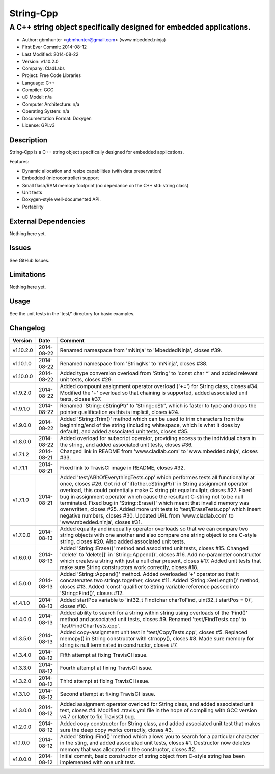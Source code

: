 ============
String-Cpp
============

---------------------------------------------------------------------------------
A C++ string object specifically designed for embedded applications.
---------------------------------------------------------------------------------

.. image:: https://api.travis-ci.org/mbedded-ninja/String-Cpp.png?branch=master   
	:target: https://travis-ci.org/mbedded-ninja/String-Cpp

- Author: gbmhunter <gbmhunter@gmail.com> (www.mbedded.ninja)
- First Ever Commit: 2014-08-12
- Last Modified: 2014-08-22
- Version: v1.10.2.0
- Company: CladLabs
- Project: Free Code Libraries
- Language: C++
- Compiler: GCC	
- uC Model: n/a
- Computer Architecture: n/a
- Operating System: n/a
- Documentation Format: Doxygen
- License: GPLv3

Description
===========

String-Cpp is a C++ string object specifically designed for embedded applications.

Features:

- Dynamic allocation and resize capabilities (with data preservation)
- Embedded (microcontroller) support
- Small flash/RAM memory footprint (no depedance on the C++ std::string class)
- Unit tests
- Doxygen-style well-documented API.
- Portability

External Dependencies
=====================

Nothing here yet.

Issues
======

See GitHub Issues.

Limitations
===========

Nothing here yet.

Usage
=====

See the unit tests in the 'test/' directory for basic examples.
	
Changelog
=========

========= ========== ===================================================================================================
Version   Date       Comment
========= ========== ===================================================================================================
v1.10.2.0 2014-08-22 Renamed namespace from 'mNinja' to 'MbeddedNinja', closes #39.
v1.10.1.0 2014-08-22 Renamed namespace from 'StringNs' to 'mNinja', closes #38.
v1.10.0.0 2014-08-22 Added type conversion overload from 'String' to 'const char *' and added relevant unit tests, closes #29.
v1.9.2.0  2014-08-22 Added compount assignment operator overload ('+=') for String class, closes #34. Modified the '+' overload so that chaining is supported, added associated unit tests, closes #37.
v1.9.1.0  2014-08-22 Renamed 'String::cStringPtr' to 'String::cStr', which is faster to type and drops the pointer qualification as this is implicit, closes #24.
v1.9.0.0  2014-08-22 Added 'String::Trim()' method which can be used to trim characters from the beginning/end of the string (including whitespace, which is what it does by default), and added associated unit tests, closes #35.
v1.8.0.0  2014-08-22 Added overload for subscript operator, providing access to the individual chars in the string, and added associated unit tests, closes #36.
v1.7.1.2  2014-08-21 Changed link in README from 'www.cladlab.com' to 'www.mbedded.ninja', closes #33.
v1.7.1.1  2014-08-21 Fixed link to TravisCI image in README, closes #32.
v1.7.1.0  2014-08-21 Added 'test/ABitOfEverythingTests.cpp' which performes tests all functionality at once, closes #26. Got rid of 'if(other.cStringPtr)' in String assignment operator overload, this could potentially make C string ptr equal nullptr, closes #27. Fixed bug in assignment operator which cause the resultant C-string not to be null terminated. Fixed bug in 'String::Erase()' which meant that invalid memory was overwritten, closes #25. Added more unit tests to 'test/EraseTests.cpp' which insert negative numbers, closes #30. Updated URL from 'www.cladlab.com' to 'www.mbedded.ninja', closes #31.
v1.7.0.0  2014-08-13 Added equality and inequaltiy operator overloads so that we can compare two string objects with one another and also compare one string object to one C-style string, closes #20. Also added associated unit tests.
v1.6.0.0  2014-08-13 Added 'String::Erase()' method and associated unit tests, closes #15. Changed 'delete' to 'delete[]' in 'String::Append()', closes #16. Add no-parameter constructor which creates a string with just a null char present, closes #17. Added unit tests that make sure String constructors work correctly, closes #18.
v1.5.0.0  2014-08-13 Added 'String::Append()' method. Added overloaded '+' operator so that it concatenates two strings together, closes #11. Added 'String::GetLength()' method, closes #13. Added 'const' qualifier to String variable reference passed into 'String::Find()', closes #12.
v1.4.1.0  2014-08-13 Added startPos variable to 'int32_t Find(char charToFind, uint32_t startPos = 0)', closes #10.
v1.4.0.0  2014-08-13 Added ability to search for a string within string using overloads of the 'Find()' method and associated unit tests, closes #9. Renamed 'test/FindTests.cpp' to 'test/FindCharTests.cpp'. 
v1.3.5.0  2014-08-13 Added copy-assignment unit test in 'test/CopyTests.cpp', closes #5. Replaced memcpy() in String constructor with strncpy(), closes #8. Made sure memory for string is null terminated in constructor, closes #7.
v1.3.4.0  2014-08-12 Fifth attempt at fixing TravisCI issue.
v1.3.3.0  2014-08-12 Fourth attempt at fixing TravisCI issue.
v1.3.2.0  2014-08-12 Third attempt at fixing TravisCI issue.
v1.3.1.0  2014-08-12 Second attempt at fixing TravisCI issue.
v1.3.0.0  2014-08-12 Added assignment operator overload for String class, and added associated unit test, closes #4. Modified .travis.yml file in the hope of compiling with GCC version v4.7 or later to fix TravisCI bug.
v1.2.0.0  2014-08-12 Added copy constructor for String class, and added associated unit test that makes sure the deep copy works correctly, closes #3.
v1.1.0.0  2014-08-12 Added 'String::Find()' method which allows you to search for a particular character in the sting, and added associated unit tests, closes #1. Destructor now deletes memory that was allocated in the constructor, closes #2.
v1.0.0.0  2014-08-12 Initial commit, basic constructor of string object from C-style string has been implemented with one unit test.
========= ========== ===================================================================================================